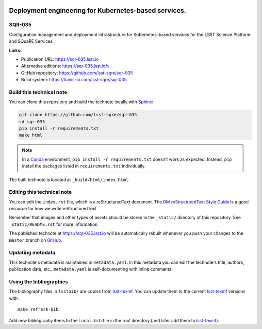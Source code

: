 .. image:: https://img.shields.io/badge/sqr--035-lsst.io-brightgreen.svg
   :target: https://sqr-035.lsst.io
.. image:: https://travis-ci.com/lsst-sqre/sqr-035.svg
   :target: https://travis-ci.com/lsst-sqre/sqr-035
..
  Uncomment this section and modify the DOI strings to include a Zenodo DOI badge in the README
  .. image:: https://zenodo.org/badge/doi/10.5281/zenodo.#####.svg
     :target: http://dx.doi.org/10.5281/zenodo.#####

#####################################################
Deployment engineering for Kubernetes-based services.
#####################################################

SQR-035
=======

Configuration management and deployment infrastructure for Kubernetes-based services for the LSST Science Platform and SQuaRE Services. 

**Links:**

- Publication URL: https://sqr-035.lsst.io
- Alternative editions: https://sqr-035.lsst.io/v
- GitHub repository: https://github.com/lsst-sqre/sqr-035
- Build system: https://travis-ci.com/lsst-sqre/sqr-035


Build this technical note
=========================

You can clone this repository and build the technote locally with `Sphinx`_:

.. code-block:: bash

   git clone https://github.com/lsst-sqre/sqr-035
   cd sqr-035
   pip install -r requirements.txt
   make html

.. note::

   In a Conda_ environment, ``pip install -r requirements.txt`` doesn't work as expected.
   Instead, ``pip`` install the packages listed in ``requirements.txt`` individually.

The built technote is located at ``_build/html/index.html``.

Editing this technical note
===========================

You can edit the ``index.rst`` file, which is a reStructuredText document.
The `DM reStructuredText Style Guide`_ is a good resource for how we write reStructuredText.

Remember that images and other types of assets should be stored in the ``_static/`` directory of this repository.
See ``_static/README.rst`` for more information.

The published technote at https://sqr-035.lsst.io will be automatically rebuilt whenever you push your changes to the ``master`` branch on `GitHub <https://github.com/lsst-sqre/sqr-035>`_.

Updating metadata
=================

This technote's metadata is maintained in ``metadata.yaml``.
In this metadata you can edit the technote's title, authors, publication date, etc..
``metadata.yaml`` is self-documenting with inline comments.

Using the bibliographies
========================

The bibliography files in ``lsstbib/`` are copies from `lsst-texmf`_.
You can update them to the current `lsst-texmf`_ versions with::

   make refresh-bib

Add new bibliography items to the ``local.bib`` file in the root directory (and later add them to `lsst-texmf`_).

.. _Sphinx: http://sphinx-doc.org
.. _DM reStructuredText Style Guide: https://developer.lsst.io/restructuredtext/style.html
.. _this repo: ./index.rst
.. _Conda: http://conda.pydata.org/docs/
.. _lsst-texmf: https://lsst-texmf.lsst.io
